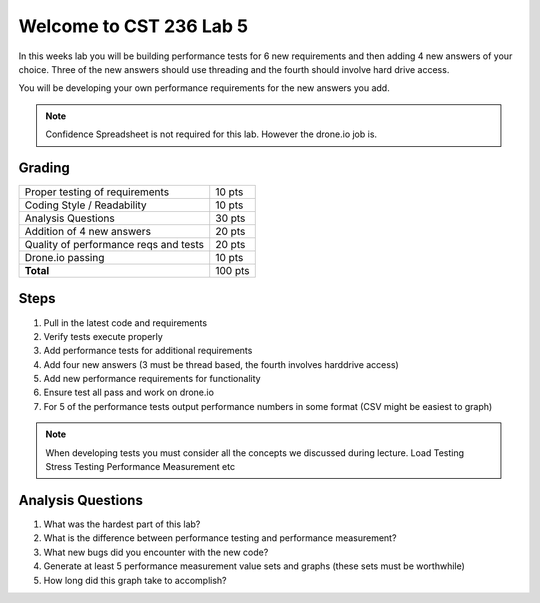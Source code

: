 Welcome to CST 236 Lab 5
------------------------

In this weeks lab you will be building performance tests for 6 new requirements and then adding 4 new answers of your choice. 
Three of the new answers should use threading and the fourth should involve hard drive access.

You will be developing your own performance requirements for the new answers you add. 

.. note::

    Confidence Spreadsheet is not required for this lab. However the drone.io job is.

Grading
*******

+---------------------------------------+---------+
| Proper testing of requirements        | 10 pts  |
+---------------------------------------+---------+
| Coding Style / Readability            | 10 pts  |
+---------------------------------------+---------+
| Analysis Questions                    | 30 pts  |
+---------------------------------------+---------+
| Addition of 4 new answers             | 20 pts  |
+---------------------------------------+---------+
| Quality of performance reqs and tests | 20 pts  |
+---------------------------------------+---------+
| Drone.io passing                      | 10 pts  |
+---------------------------------------+---------+
| **Total**                             | 100 pts |
+---------------------------------------+---------+

Steps
*****

#. Pull in the latest code and requirements
#. Verify tests execute properly
#. Add performance tests for additional requirements
#. Add four new answers (3 must be thread based, the fourth involves harddrive access)
#. Add new performance requirements for functionality
#. Ensure test all pass and work on drone.io
#. For 5 of the performance tests output performance numbers in some format (CSV might be easiest to graph)

.. note:: 

    When developing tests you must consider all the concepts we discussed during lecture. 
    Load Testing
    Stress Testing
    Performance Measurement
    etc
    

Analysis Questions
******************

#. What was the hardest part of this lab?
#. What is the difference between performance testing and performance measurement?
#. What new bugs did you encounter with the new code?
#. Generate at least 5 performance measurement value sets and graphs (these sets must be worthwhile)
#. How long did this graph take to accomplish?